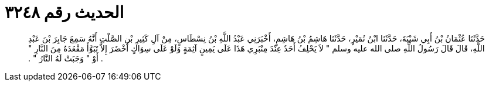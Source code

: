 
= الحديث رقم ٣٢٤٨

[quote.hadith]
حَدَّثَنَا عُثْمَانُ بْنُ أَبِي شَيْبَةَ، حَدَّثَنَا ابْنُ نُمَيْرٍ، حَدَّثَنَا هَاشِمُ بْنُ هَاشِمٍ، أَخْبَرَنِي عَبْدُ اللَّهِ بْنُ نِسْطَاسٍ، مِنْ آلِ كَثِيرِ بْنِ الصَّلْتِ أَنَّهُ سَمِعَ جَابِرَ بْنَ عَبْدِ اللَّهِ، قَالَ قَالَ رَسُولُ اللَّهِ صلى الله عليه وسلم ‏"‏ لاَ يَحْلِفُ أَحَدٌ عِنْدَ مِنْبَرِي هَذَا عَلَى يَمِينٍ آثِمَةٍ وَلَوْ عَلَى سِوَاكٍ أَخْضَرَ إِلاَّ تَبَوَّأَ مَقْعَدَهُ مِنَ النَّارِ ‏"‏ ‏.‏ أَوْ ‏"‏ وَجَبَتْ لَهُ النَّارُ ‏"‏ ‏.‏